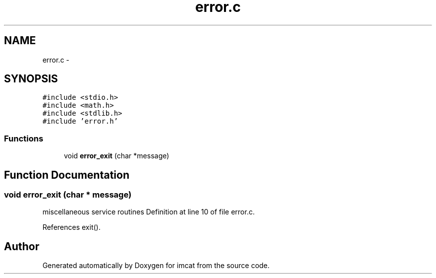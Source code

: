 .TH "error.c" 3 "23 Dec 2003" "imcat" \" -*- nroff -*-
.ad l
.nh
.SH NAME
error.c \- 
.SH SYNOPSIS
.br
.PP
\fC#include <stdio.h>\fP
.br
\fC#include <math.h>\fP
.br
\fC#include <stdlib.h>\fP
.br
\fC#include 'error.h'\fP
.br

.SS "Functions"

.in +1c
.ti -1c
.RI "void \fBerror_exit\fP (char *message)"
.br
.in -1c
.SH "Function Documentation"
.PP 
.SS "void error_exit (char * message)"
.PP
miscellaneous service routines Definition at line 10 of file error.c.
.PP
References exit().
.SH "Author"
.PP 
Generated automatically by Doxygen for imcat from the source code.
